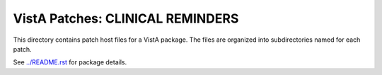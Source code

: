 =================================
VistA Patches: CLINICAL REMINDERS
=================================

This directory contains patch host files for a VistA package.
The files are organized into subdirectories named for each patch.

See `<../README.rst>`__ for package details.
